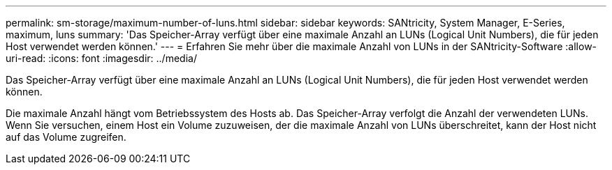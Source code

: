 ---
permalink: sm-storage/maximum-number-of-luns.html 
sidebar: sidebar 
keywords: SANtricity, System Manager, E-Series, maximum, luns 
summary: 'Das Speicher-Array verfügt über eine maximale Anzahl an LUNs (Logical Unit Numbers), die für jeden Host verwendet werden können.' 
---
= Erfahren Sie mehr über die maximale Anzahl von LUNs in der SANtricity-Software
:allow-uri-read: 
:icons: font
:imagesdir: ../media/


[role="lead"]
Das Speicher-Array verfügt über eine maximale Anzahl an LUNs (Logical Unit Numbers), die für jeden Host verwendet werden können.

Die maximale Anzahl hängt vom Betriebssystem des Hosts ab. Das Speicher-Array verfolgt die Anzahl der verwendeten LUNs. Wenn Sie versuchen, einem Host ein Volume zuzuweisen, der die maximale Anzahl von LUNs überschreitet, kann der Host nicht auf das Volume zugreifen.
